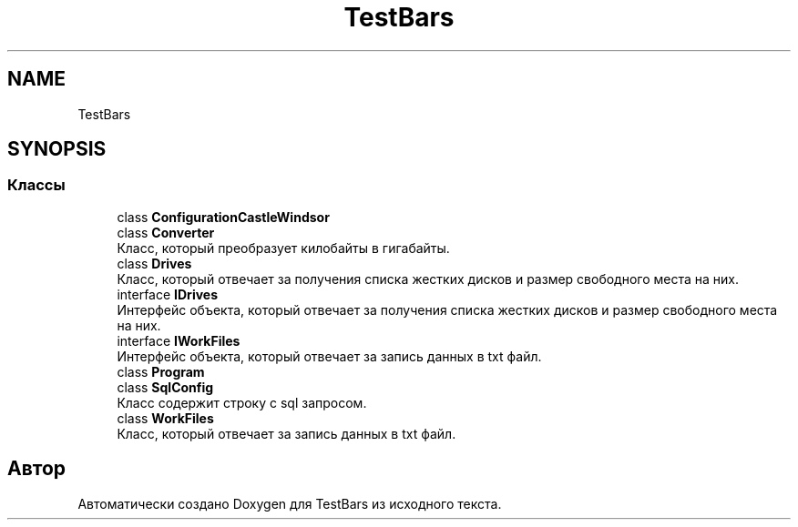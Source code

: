 .TH "TestBars" 3 "Пн 6 Апр 2020" "TestBars" \" -*- nroff -*-
.ad l
.nh
.SH NAME
TestBars
.SH SYNOPSIS
.br
.PP
.SS "Классы"

.in +1c
.ti -1c
.RI "class \fBConfigurationCastleWindsor\fP"
.br
.ti -1c
.RI "class \fBConverter\fP"
.br
.RI "Класс, который преобразует килобайты в гигабайты\&. "
.ti -1c
.RI "class \fBDrives\fP"
.br
.RI "Класс, который отвечает за получения списка жестких дисков и размер свободного места на них\&. "
.ti -1c
.RI "interface \fBIDrives\fP"
.br
.RI "Интерфейс объекта, который отвечает за получения списка жестких дисков и размер свободного места на них\&. "
.ti -1c
.RI "interface \fBIWorkFiles\fP"
.br
.RI "Интерфейс объекта, который отвечает за запись данных в txt файл\&. "
.ti -1c
.RI "class \fBProgram\fP"
.br
.ti -1c
.RI "class \fBSqlConfig\fP"
.br
.RI "Класс содержит строку с sql запросом\&. "
.ti -1c
.RI "class \fBWorkFiles\fP"
.br
.RI "Класс, который отвечает за запись данных в txt файл\&. "
.in -1c
.SH "Автор"
.PP 
Автоматически создано Doxygen для TestBars из исходного текста\&.
